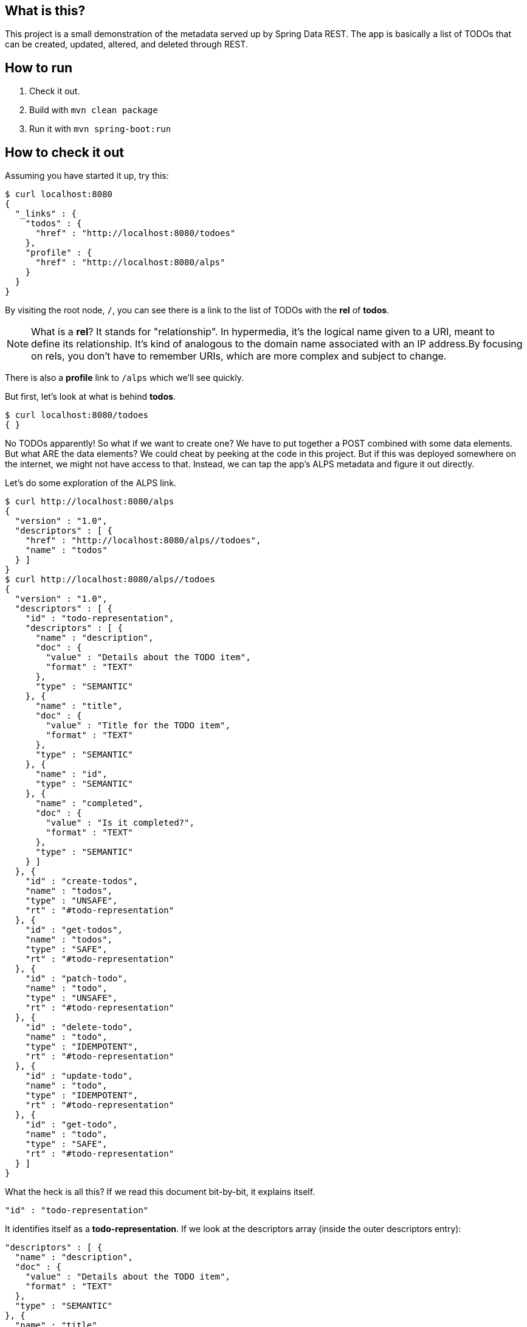 == What is this?

This project is a small demonstration of the metadata served up by Spring Data REST. The app is basically a list of TODOs that can be created, updated, altered, and deleted
through REST.

== How to run

. Check it out.
. Build with `mvn clean package`
. Run it with `mvn spring-boot:run`

== How to check it out

Assuming you have started it up, try this:

----
$ curl localhost:8080
{
  "_links" : {
    "todos" : {
      "href" : "http://localhost:8080/todoes"
    },
    "profile" : {
      "href" : "http://localhost:8080/alps"
    }
  }
}
----

By visiting the root node, `/`, you can see there is a link to the list of TODOs with the **rel** of **todos**.

NOTE: What is a **rel**? It stands for "relationship". In hypermedia, it's the logical name given to a URI, meant to define its relationship. It's kind of analogous to the domain name 
associated with an IP address.By focusing on rels, you don't have to remember URIs, which are more complex and subject to change.

There is also a **profile** link to `/alps` which we'll see quickly.

But first, let's look at what is behind **todos**.

----
$ curl localhost:8080/todoes
{ }
----

No TODOs apparently! So what if we want to create one? We have to put together a POST combined with some data elements. But what ARE the data elements? We could cheat by peeking at
the code in this project. But if this was deployed somewhere on the internet, we might not have access to that. Instead, we can tap the app's ALPS metadata and figure it out directly.

Let's do some exploration of the ALPS link.

----
$ curl http://localhost:8080/alps
{
  "version" : "1.0",
  "descriptors" : [ {
    "href" : "http://localhost:8080/alps//todoes",
    "name" : "todos"
  } ]
}
$ curl http://localhost:8080/alps//todoes
{
  "version" : "1.0",
  "descriptors" : [ {
    "id" : "todo-representation",
    "descriptors" : [ {
      "name" : "description",
      "doc" : {
        "value" : "Details about the TODO item",
        "format" : "TEXT"
      },
      "type" : "SEMANTIC"
    }, {
      "name" : "title",
      "doc" : {
        "value" : "Title for the TODO item",
        "format" : "TEXT"
      },
      "type" : "SEMANTIC"
    }, {
      "name" : "id",
      "type" : "SEMANTIC"
    }, {
      "name" : "completed",
      "doc" : {
        "value" : "Is it completed?",
        "format" : "TEXT"
      },
      "type" : "SEMANTIC"
    } ]
  }, {
    "id" : "create-todos",
    "name" : "todos",
    "type" : "UNSAFE",
    "rt" : "#todo-representation"
  }, {
    "id" : "get-todos",
    "name" : "todos",
    "type" : "SAFE",
    "rt" : "#todo-representation"
  }, {
    "id" : "patch-todo",
    "name" : "todo",
    "type" : "UNSAFE",
    "rt" : "#todo-representation"
  }, {
    "id" : "delete-todo",
    "name" : "todo",
    "type" : "IDEMPOTENT",
    "rt" : "#todo-representation"
  }, {
    "id" : "update-todo",
    "name" : "todo",
    "type" : "IDEMPOTENT",
    "rt" : "#todo-representation"
  }, {
    "id" : "get-todo",
    "name" : "todo",
    "type" : "SAFE",
    "rt" : "#todo-representation"
  } ]
}
----

What the heck is all this? If we read this document bit-by-bit, it explains itself.

----
"id" : "todo-representation"
----

It identifies itself as a **todo-representation**. If we look at the descriptors array (inside the outer descriptors entry):

----
"descriptors" : [ {
  "name" : "description",
  "doc" : {
    "value" : "Details about the TODO item",
    "format" : "TEXT"
  },
  "type" : "SEMANTIC"
}, {
  "name" : "title",
  "doc" : {
    "value" : "Title for the TODO item",
    "format" : "TEXT"
  },
  "type" : "SEMANTIC"
}, {
  "name" : "id",
  "type" : "SEMANTIC"
}, {
  "name" : "completed",
  "doc" : {
    "value" : "Is it completed?",
    "format" : "TEXT"
  },
  "type" : "SEMANTIC"
} ]
----

We see:

[options="header"]
|====
| Name | Description | Value
| description | Details about the TODO item | TEXT
| title | Title for the TODO item | TEXT
| id | |
| completed | Is it completed? | TEXT
|====
{empty}

We can see the names and a description of what they do. Each one is marked as TEXT, meaning we can feed it a text value. But Spring Data REST will use Spring MVC's
message converters to convert it to the right value when populating a back end POJO.

NOTE: **id** doesn't have any details and we don't need them, because in general, the back end will handle creating a new id.

So armed with this information, we can craft a POST.

----
$ curl -X POST -H "Content-Type:application/json" -d '{"title": "Write a README for todo project", "description": "Write a detailed doc introducing readers to Spring Data REST + ALPS", "completed": "false"}' -i localhost:8080/todoes
HTTP/1.1 201 Created
Server: Apache-Coyote/1.1
X-Application-Context: application
Location: http://localhost:8080/todoes/1
Content-Length: 0
Date: Tue, 24 Jun 2014 21:20:57 GMT
----

It worked! (See the 200 status code?) 

First, let's look at all the inputs used to create this entity:

[options="header"]
|====
| Argument | Details
| -X POST | This is a POST. curl defaults to GET
| -H "Content-Type:application/json" | the payload being sent is JSON
| -d \'{ json content....}' | the data, i.e. payload, being sent
| -i | print out all headers sent back
| localhost:8080/todoes | the URI where we can interact with the collection of TODOs
|====
{empty}

Now let's examine the outputs. It replied by giving us a **Location** header entry of http://localhost:8080/todoes/1, the location of the newly created resource. We can check it
out:

----
$ curl localhost:8080/todoes/1
{
  "title" : "Write a README for todo project",
  "description" : "Write a detailed doc introducing readers to Spring Data REST + ALPS",
  "completed" : false,
  "_links" : {
    "self" : {
      "href" : "http://localhost:8080/todoes/1"
    }
  }
}
----

We can definitely interact with it.

----
$ curl -X PATCH -H "Content-Type:application/json" -d '{"completed": "true"}' -i localhost:8080/todoes/1
HTTP/1.1 204 No Content
Server: Apache-Coyote/1.1
X-Application-Context: application
Date: Tue, 24 Jun 2014 21:23:43 GMT

$ curl localhost:8080/todoes/1
{
  "title" : "Write a README for todo project",
  "description" : "Write a detailed doc introducing readers to Spring Data REST + ALPS",
  "completed" : true,
  "_links" : {
    "self" : {
      "href" : "http://localhost:8080/todoes/1"
    }
  }
}
----

There are more operations. In fact, it already told us what operations were available.

----
{
  "id" : "create-todos",
  "name" : "todos",
  "type" : "UNSAFE",
  "rt" : "#todo-representation"
}, {
  "id" : "get-todos",
  "name" : "todos",
  "type" : "SAFE",
  "rt" : "#todo-representation"
}, {
  "id" : "patch-todo",
  "name" : "todo",
  "type" : "UNSAFE",
  "rt" : "#todo-representation"
}, {
  "id" : "delete-todo",
  "name" : "todo",
  "type" : "IDEMPOTENT",
  "rt" : "#todo-representation"
}, {
  "id" : "update-todo",
  "name" : "todo",
  "type" : "IDEMPOTENT",
  "rt" : "#todo-representation"
}, {
  "id" : "get-todo",
  "name" : "todo",
  "type" : "SAFE",
  "rt" : "#todo-representation"
}
----

We have support for:

* create (HTTP POST)
* get all (HTTP GET)
* patch one (HTTP PATCH)
* delete one (HTTP DELETE)
* update one (HTTP PUT)
* get one (HTTP GET)

It describes how these operations alter the system:

* UNSAFE - can cause changes to the back end
* SAFE - will not alter the state of the back end
* IDEMPOTENT - repeat the same operation, get the same output. Implicitly unsafe because it does alter the back end.

If we peek at the domain object:

[source,java]
----
@Entity
public class Todo {

    @Id
    @GeneratedValue(strategy = GenerationType.AUTO)
    private long id;

    @Description("Title for the TODO item")
    private String title;

    @Description("Details about the TODO item")
    private String description;

    @Description("Is it completed?")
    private boolean completed;
...
----

We can see the back end. 

Given this information, we can build a front end however we want. 
